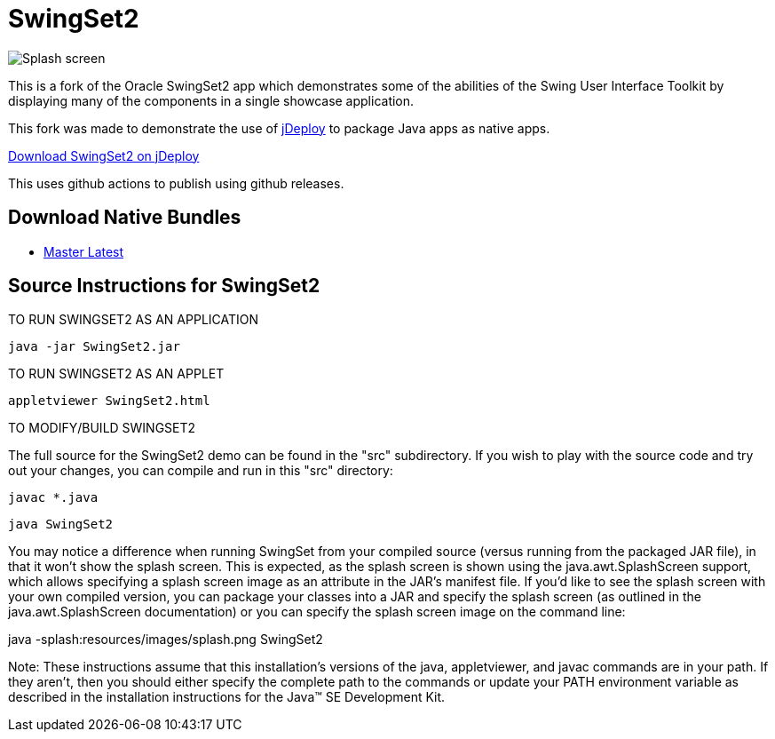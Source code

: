 = SwingSet2

image::splash.png[Splash screen]

This is a fork of the Oracle SwingSet2 app which demonstrates some of the abilities of the Swing User Interface
Toolkit by displaying many of the components in a single showcase application.

This fork was made to demonstrate the use of https://www.jdeploy.com[jDeploy] to package Java apps as native apps.

https://www.jdeploy.com/~jdeploy-demo-swingset2[Download SwingSet2 on jDeploy]

This uses github actions to publish using github releases.

== Download Native Bundles

- link:releases/tag/master[Master Latest]

== Source Instructions for SwingSet2


==================================
TO RUN SWINGSET2 AS AN APPLICATION
==================================

  java -jar SwingSet2.jar


=============================
TO RUN SWINGSET2 AS AN APPLET
=============================

  appletviewer SwingSet2.html

=========================
TO MODIFY/BUILD SWINGSET2
=========================

The full source for the SwingSet2 demo can be found in the "src"
subdirectory. If you wish to play with the source code and try
out your changes, you can compile and run in this "src" directory:

  javac *.java
  
  java SwingSet2

You may notice a difference when running SwingSet from your compiled source
(versus running from the packaged JAR file), in that it won't show the
splash screen. This is expected, as the splash screen is shown using the
java.awt.SplashScreen support, which allows specifying a splash screen
image as an attribute in the JAR's manifest file. If you'd like to see the
splash screen with your own compiled version, you can package your classes
into a JAR and specify the splash screen (as outlined in the java.awt.SplashScreen
documentation) or you can specify the splash screen image on the command line:

java -splash:resources/images/splash.png SwingSet2


Note: These instructions assume that this installation's versions of the java,
appletviewer, and javac commands are in your path.  If they aren't, then you should
either specify the complete path to the commands or update your PATH environment
variable as described in the installation instructions for the
Java(TM) SE Development Kit.
